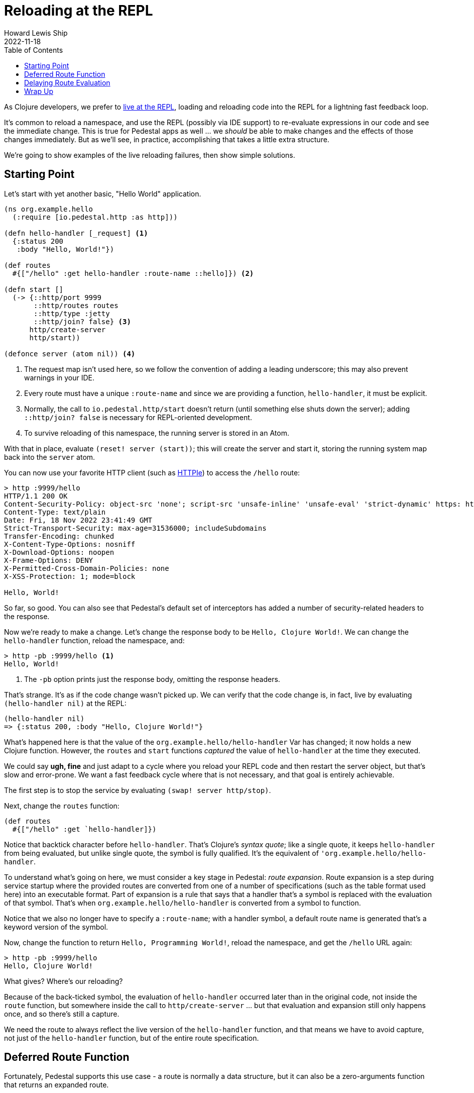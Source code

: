 = Reloading at the REPL
Howard Lewis Ship
2022-11-18
:jbake-type: page
:toc: macro
:icons: font
:section: guides

toc::[]

As Clojure developers, we prefer to link:developing-at-the-repl[live at the REPL], loading and reloading code
into the REPL for a lightning fast feedback loop.

It's common to reload a namespace, and use the REPL (possibly via IDE support) to re-evaluate expressions in our
code and see the immediate change. This is true for Pedestal apps as well ... we _should_ be able to make changes
and the effects of those changes immediately.
But as we'll see, in practice, accomplishing that takes a little extra structure.

We're going to show examples of the live reloading failures, then show simple solutions.

== Starting Point

Let's start with yet another basic, "Hello World" application.

```clojure
(ns org.example.hello
  (:require [io.pedestal.http :as http]))

(defn hello-handler [_request] <1>
  {:status 200
   :body "Hello, World!"})

(def routes
  #{["/hello" :get hello-handler :route-name ::hello]}) <2>

(defn start []
  (-> {::http/port 9999
       ::http/routes routes
       ::http/type :jetty
       ::http/join? false} <3>
      http/create-server
      http/start))

(defonce server (atom nil)) <4>
```
<1> The request map isn't used here, so we follow the convention of adding a leading underscore; this may also prevent
    warnings in your IDE.
<2> Every route must have a unique `:route-name` and since we are providing a function, `hello-handler`, it must
    be explicit.
<3> Normally, the call to `io.pedestal.http/start` doesn't return (until something else shuts down the server); adding
    `::http/join? false` is necessary for REPL-oriented development.
<4> To survive reloading of this namespace, the running server is stored in an Atom.

With that in place, evaluate `(reset! server (start))`; this will create the server and start it, storing the running system map
back into the `server` atom.

You can now use your favorite HTTP client (such as
link:https://httpie.io/cli[HTTPIe]) to access the `/hello` route:

```
> http :9999/hello
HTTP/1.1 200 OK
Content-Security-Policy: object-src 'none'; script-src 'unsafe-inline' 'unsafe-eval' 'strict-dynamic' https: http:;
Content-Type: text/plain
Date: Fri, 18 Nov 2022 23:41:49 GMT
Strict-Transport-Security: max-age=31536000; includeSubdomains
Transfer-Encoding: chunked
X-Content-Type-Options: nosniff
X-Download-Options: noopen
X-Frame-Options: DENY
X-Permitted-Cross-Domain-Policies: none
X-XSS-Protection: 1; mode=block

Hello, World!

```
So far, so good.  You can also see that Pedestal's default set of interceptors has added a number of security-related
headers to the response.

Now we're ready to make a change.  Let's change the response body to be `Hello, Clojure World!`.
We can change the `hello-handler` function, reload the namespace, and:

```
> http -pb :9999/hello <1>
Hello, World!
```
<1> The `-pb` option prints just the response body, omitting the response headers.

That's strange.  It's as if the code change wasn't picked up.  We can verify that the code
change is, in fact, live by evaluating `(hello-handler nil)` at the REPL:

```clojure
(hello-handler nil)
=> {:status 200, :body "Hello, Clojure World!"}
```

What's happened here is that the value of the `org.example.hello/hello-handler` Var has changed; it now holds a new
Clojure function.  However, the `routes` and `start` functions _captured_ the value of `hello-handler` at the time
they executed.

We could say *ugh, fine* and just adapt to a cycle where you reload your REPL code and then restart the server object, but
that's slow and error-prone.
We want a fast feedback cycle where that is not necessary, and that goal is entirely achievable.

The first step is to stop the service by evaluating `(swap! server http/stop)`.

Next, change the `routes` function:

```clojure
(def routes
  #{["/hello" :get `hello-handler]})
```

Notice that backtick character before `hello-handler`.  That's Clojure's _syntax quote_; like a single quote,
it keeps `hello-handler` from being evaluated, but unlike single quote, the symbol is fully qualified.  It's the
equivalent of `'org.example.hello/hello-handler`.

To understand what's going on here, we must consider a key stage in Pedestal: _route expansion_.
Route expansion is a step during service startup where the provided routes are converted
from one of a number of specifications (such as the table format used here) into an executable format.
Part of expansion is a rule that says that a handler that's a symbol is replaced with the evaluation of that symbol.
That's when `org.example.hello/hello-handler` is converted from a symbol to function.

Notice that we also no longer have to specify a `:route-name`; with a handler symbol, a default route name is generated
that's a keyword version of the symbol.

Now, change the function to return `Hello, Programming World!`, reload the namespace, and get the `/hello` URL again:

```
> http -pb :9999/hello
Hello, Clojure World!

```

What gives?  Where's our reloading?

Because of the back-ticked symbol, the evaluation of `hello-handler` occurred later than in the original  code,
not inside the `route` function, but somewhere inside the call to `http/create-server` ... but
that evaluation and expansion still only happens once, and so there's still a capture.

We need the route to always reflect the live version of the `hello-handler` function, and that means we have
to avoid capture, not just of the `hello-handler` function, but of the entire route specification.

== Deferred Route Function

Fortunately, Pedestal supports this use case - a route is normally a data structure, but it can also be a zero-arguments function
that returns an expanded route.

Stop the service and make these changes:

```clojure
(ns org.example.hello
  (:require [io.pedestal.http :as http]
            [io.pedestal.http.route :as route])) <1>

(defn hello-handler
  [_request]
  {:status 200
   :body "Hello, Clojure World!"}) <2>

(def routes
  #{["/hello" :get `hello-handler]})

(defn start
  []
  (-> {::http/port 9999
       ::http/routes #(route/expand-routes routes) <3>
       ::http/type :jetty
       ::http/join? false}
      http/create-server
      http/start))
```
<1> We need this additional namespace, `route`.
<2> Change the message back.
<3> This new route function returns the expanded routes.

Reload and restart the server, and check that we are getting the original behavior:

```
> http -pb :9999/hello
Hello, Clojure World!

```

Now, change the message to `Hello, JVM World!`, reload the namespace, then reload the URL:

```
> http -pb :9999/hello
Hello, JVM World!

```

*Success!* The route function is being evaluated *on every incoming request*.

[WARNING]
.*Not For Production*
--
Using a function, as we do here, is *absolutely not for production*.  Even a trivial route takes a chunk of time
to expand, so doing it on every single request will absolutely trash your production server's performance.
--

Still, we're not quite done.  Let's say we want to be less formal, and respond on the path `/hi` instead of `/hello`.
We can change the routes:

```
(def routes
  #{["/hi" :get `hello-handler]})
```

But this doesn't yet work:

```
> http :9999/hi
HTTP/1.1 404 Not Found
Content-Type: text/plain
Date: Sat, 19 Nov 2022 00:28:29 GMT
Transfer-Encoding: chunked

Not Found

```

There's still one more capture: the anonymous function is capturing the value of the `routes` set.
In order for route changes to load, we have to ensure that the anonymous route function
always returns the current value of `routes`.

== Delaying Route Evaluation

Change the route back to `/hello` and modify the `start` function:

```
(defn start
  []
  (-> {::http/port 9999
       ::http/routes #(route/expand-routes (deref (var routes)))
       ::http/type :jetty
       ::http/join? false}
      http/create-server
      http/start))
```

Stop and restart the server, and verify that `/hello` still works.

Now, update the route back to `/hi`, reload the namespace, and check:

```
> http -pb :9999/hi
Hello, JVM World!

```

Done!  You can now add, remove, or otherwise change your routes, update interceptors, add constraints ...
whatever you want, and it will be re-evaluated and re-loaded on each request.

[NOTE]
.*How does this work?*
--
The `(var routes)` captures the Var named `routes`, and the `deref` pulls
the current route specification out of it, This happens on every invocation of the
function - on every request.  If you like, you can abbreviate `(deref (var routes))` to `@#'routes`.
--

## Wrap Up

Running code with a long-lived and stateful service creates its own challenges when coding live at the REPL;
in this guide we've explained how capturing interferes with live reloading, and provided the necessary steps
to keep your REPL flowing as you develop your application.

Just remember ... you want to make sure your production application doesn't use these reloading techniques if you want
to meet your SLAs (service level agreements)!
